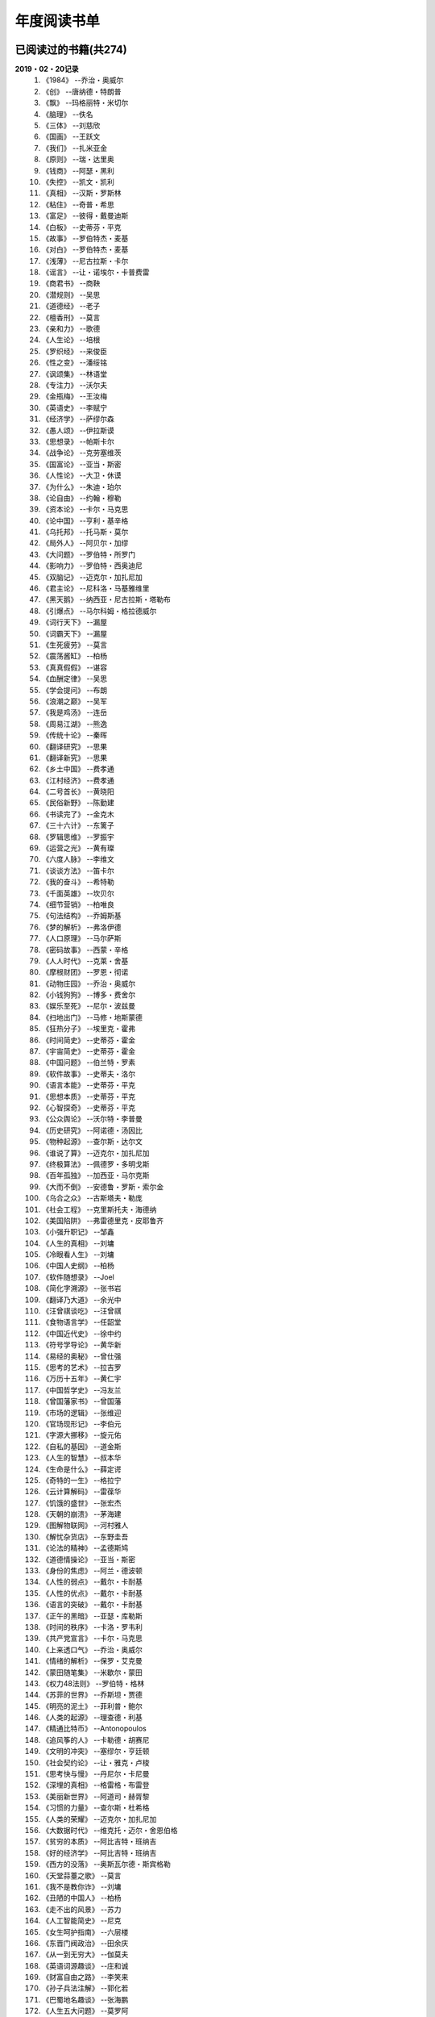 年度阅读书单 
^^^^^^^^^^^^^^^^^^^^^^^^^^^^^^^^^^

已阅读过的书籍(共274)
-------------------------------------------
**2019・02・20记录**
    (1) 《1984》                         --乔治・奥威尔
    (#) 《创》                           --唐纳德・特朗普
    (#) 《飘》                           --玛格丽特・米切尔
    (#) 《脑理》                         --佚名
    (#) 《三体》                         --刘慈欣
    (#) 《国画》                         --王跃文
    (#) 《我们》                         --扎米亚金
    (#) 《原则》                         --瑞・达里奥
    (#) 《钱商》                         --阿瑟・黑利
    (#) 《失控》                         --凯文・凯利
    (#) 《真相》                         --汉斯・罗斯林
    (#) 《粘住》                         --奇普・希思
    (#) 《富足》                         --彼得・戴曼迪斯
    (#) 《白板》                         --史蒂芬・平克
    (#) 《故事》                         --罗伯特杰・麦基
    (#) 《对白》                         --罗伯特杰・麦基
    (#) 《浅薄》                         --尼古拉斯・卡尔
    (#) 《谣言》                         --让・诺埃尔・卡普费雷
    (#) 《商君书》                       --商鞅
    (#) 《潜规则》                       --吴思
    (#) 《道德经》                       --老子
    (#) 《檀香刑》                       --莫言
    (#) 《亲和力》                       --歌德
    (#) 《人生论》                       --培根
    (#) 《罗织经》                       --来俊臣
    (#) 《性之变》                       --潘绥铭
    (#) 《讽颂集》                       --林语堂
    (#) 《专注力》                       --沃尔夫
    (#) 《金瓶梅》                       --王汝梅
    (#) 《英语史》                       --李赋宁
    (#) 《经济学》                       --萨缪尔森
    (#) 《愚人颂》                       --伊拉斯谟
    (#) 《思想录》                       --帕斯卡尔
    (#) 《战争论》                       --克劳塞维茨
    (#) 《国富论》                       --亚当・斯密
    (#) 《人性论》                       --大卫・休谟
    (#) 《为什么》                       --朱迪・珀尔
    (#) 《论自由》                       --约翰・穆勒
    (#) 《资本论》                       --卡尔・马克思
    (#) 《论中国》                       --亨利・基辛格
    (#) 《乌托邦》                       --托马斯・莫尔
    (#) 《局外人》                       --阿贝尔・加缪
    (#) 《大问题》                       --罗伯特・所罗门
    (#) 《影响力》                       --罗伯特・西奥迪尼
    (#) 《双脑记》                       --迈克尔・加扎尼加
    (#) 《君主论》                       --尼科洛・马基雅维里
    (#) 《黑天鹅》                       --纳西亚・尼古拉斯・塔勒布
    (#) 《引爆点》                       --马尔科姆・格拉德威尔
    (#) 《词行天下》                     --漏屋
    (#) 《词霸天下》                     --漏屋
    (#) 《生死疲劳》                     --莫言
    (#) 《震荡酱缸》                     --柏杨
    (#) 《真真假假》                     --谌容
    (#) 《血酬定律》                     --吴思
    (#) 《学会提问》                     --布朗
    (#) 《浪潮之巅》                     --吴军
    (#) 《我是鸡汤》                     --连岳
    (#) 《周易江湖》                     --熊逸
    (#) 《传统十论》                     --秦晖
    (#) 《翻译研究》                     --思果
    (#) 《翻译新究》                     --思果
    (#) 《乡土中国》                     --费孝通
    (#) 《江村经济》                     --费孝通
    (#) 《二号首长》                     --黄晓阳
    (#) 《民俗新野》                     --陈勤建
    (#) 《书读完了》                     --金克木
    (#) 《三十六计》                     --东篱子
    (#) 《罗辑思维》                     --罗振宇
    (#) 《运营之光》                     --黄有璨
    (#) 《六度人脉》                     --李维文
    (#) 《谈谈方法》                     --笛卡尔
    (#) 《我的奋斗》                     --希特勒
    (#) 《千面英雄》                     --坎贝尔
    (#) 《细节营销》                     --柏唯良
    (#) 《句法结构》                     --乔姆斯基
    (#) 《梦的解析》                     --弗洛伊德
    (#) 《人口原理》                     --马尔萨斯
    (#) 《密码故事》                     --西蒙・辛格
    (#) 《人人时代》                     --克莱・舍基
    (#) 《摩根财团》                     --罗恩・彻诺
    (#) 《动物庄园》                     --乔治・奥威尔
    (#) 《小钱狗狗》                     --博多・费舍尔
    (#) 《娱乐至死》                     --尼尔・波兹曼
    (#) 《扫地出门》                     --马修・地斯蒙德
    (#) 《狂热分子》                     --埃里克・霍弗
    (#) 《时间简史》                     --史蒂芬・霍金
    (#) 《宇宙简史》                     --史蒂芬・霍金
    (#) 《中国问题》                     --伯兰特・罗素
    (#) 《软件故事》                     --史蒂夫・洛尔
    (#) 《语言本能》                     --史蒂芬・平克
    (#) 《思想本质》                     --史蒂芬・平克
    (#) 《心智探奇》                     --史蒂芬・平克
    (#) 《公众舆论》                     --沃尔特・李普曼
    (#) 《历史研究》                     --阿诺德・汤因比
    (#) 《物种起源》                     --查尔斯・达尔文
    (#) 《谁说了算》                     --迈克尔・加扎尼加
    (#) 《终极算法》                     --佩德罗・多明戈斯
    (#) 《百年孤独》                     --加西亚・马尔克斯
    (#) 《大而不倒》                     --安德鲁・罗斯・索尔金
    (#) 《乌合之众》                     --古斯塔夫・勒庞
    (#) 《社会工程》                     --克里斯托夫・海德纳
    (#) 《美国陷阱》                     --弗雷德里克・皮耶鲁齐
    (#) 《小强升职记》                   --邹鑫
    (#) 《人生的真相》                   --刘墉
    (#) 《冷眼看人生》                   --刘墉
    (#) 《中国人史纲》                   --柏杨
    (#) 《软件随想录》                   --Joel
    (#) 《简化字溯源》                   --张书岩
    (#) 《翻译乃大道》                   --余光中
    (#) 《汪曾祺谈吃》                   --汪曾祺
    (#) 《食物语言学》                   --任韶堂
    (#) 《中国近代史》                   --徐中约
    (#) 《符号学导论》                   --黄华新
    (#) 《易经的奥秘》                   --曾仕强
    (#) 《思考的艺术》                   --拉吉罗
    (#) 《万历十五年》                   --黄仁宇
    (#) 《中国哲学史》                   --冯友兰
    (#) 《曾国藩家书》                   --曾国藩
    (#) 《市场的逻辑》                   --张维迎
    (#) 《官场现形记》                   --李伯元
    (#) 《字源大挪移》                   --旋元佑
    (#) 《自私的基因》                   --道金斯
    (#) 《人生的智慧》                   --叔本华
    (#) 《生命是什么》                   --薛定谔
    (#) 《奇特的一生》                   --格拉宁
    (#) 《云计算解码》                   --雷葆华
    (#) 《饥饿的盛世》                   --张宏杰
    (#) 《天朝的崩溃》                   --茅海建
    (#) 《图解物联网》                   --河村雅人
    (#) 《解忧杂货店》                   --东野圭吾
    (#) 《论法的精神》                   --孟德斯鸠
    (#) 《道德情操论》                   --亚当・斯密
    (#) 《身份的焦虑》                   --阿兰・德波顿
    (#) 《人性的弱点》                   --戴尔・卡耐基
    (#) 《人性的优点》                   --戴尔・卡耐基
    (#) 《语言的突破》                   --戴尔・卡耐基
    (#) 《正午的黑暗》                   --亚瑟・库勒斯
    (#) 《时间的秩序》                   --卡洛・罗韦利
    (#) 《共产党宣言》                   --卡尔・马克思
    (#) 《上来透口气》                   --乔治・奥威尔
    (#) 《情绪的解析》                   --保罗・艾克曼
    (#) 《蒙田随笔集》                   --米歇尔・蒙田
    (#) 《权力48法则》                   --罗伯特・格林
    (#) 《苏菲的世界》                   --乔斯坦・贾德
    (#) 《明亮的泥土》                   --菲利普・鲍尔
    (#) 《人类的起源》                   --理查德・利基
    (#) 《精通比特币》                   --Antonopoulos
    (#) 《追风筝的人》                   --卡勒德・胡赛尼
    (#) 《文明的冲突》                   --塞缪尔・亨廷顿
    (#) 《社会契约论》                   --让・雅克・卢梭
    (#) 《思考快与慢》                   --丹尼尔・卡尼曼
    (#) 《深埋的真相》                   --格雷格・布雷登
    (#) 《美丽新世界》                   --阿道司・赫胥黎
    (#) 《习惯的力量》                   --查尔斯・杜希格
    (#) 《人类的荣耀》                   --迈克尔・加扎尼加
    (#) 《大数据时代》                   --维克托・迈尔・舍恩伯格
    (#) 《贫穷的本质》                   --阿比吉特・班纳吉
    (#) 《好的经济学》                   --阿比吉特・班纳吉
    (#) 《西方的没落》                   --奥斯瓦尔德・斯宾格勒
    (#) 《天堂蒜薹之歌》                 --莫言
    (#) 《我不是教你诈》                 --刘墉
    (#) 《丑陋的中国人》                 --柏杨
    (#) 《走不出的风景》                 --苏力
    (#) 《人工智能简史》                 --尼克
    (#) 《女生呵护指南》                 --六层楼
    (#) 《东晋门阀政治》                 --田余庆
    (#) 《从一到无穷大》                 --伽莫夫
    (#) 《英语词源趣谈》                 --庄和诚
    (#) 《财富自由之路》                 --李笑来
    (#) 《孙子兵法注解》                 --郭化若
    (#) 《巴蜀地名趣谈》                 --张海鹏
    (#) 《人生五大问题》                 --莫罗阿
    (#) 《吾国教育病理》                 --郑也夫
    (#) 《量子力学原理》                 --狄拉克
    (#) 《经济发展理论》                 --熊彼特
    (#) 《图解密码技术》                 --结城浩
    (#) 《中国农民调查》                 --陈桂棣
    (#) 《沉默的大多数》                 --王小波
    (#) 《革命与反革命》                 --王奇生
    (#) 《深度学习入门》                 --加藤康一
    (#) 《少有人走的路》                 --M・斯科特・派克
    (#) 《马可波罗游记》                 --马可・波罗
    (#) 《痛苦的中国人》                 --彼得・汉德克
    (#) 《五天学会绘画》                 --贝蒂・爱德华
    (#) 《财务自由之路》                 --博多・费舍尔
    (#) 《中国人的性格》                 --阿瑟・史密斯
    (#) 《如何高效学习》                 --斯科特・杨
    (#) 《高城堡里的人》                 --菲利普・迪克
    (#) 《股市长线法宝》                 --杰里米・西格尔
    (#) 《大教堂与集市》                 --艾瑞克・S.雷蒙德
    (#) 《下一步是什么》                 --马克思・布鲁克曼
    (#) 《聪明的投资者》                 --本杰明・格雷厄姆
    (#) 《富爸爸穷爸爸》                 --罗伯特・T・清崎
    (#) 《相对论的意义》                 --阿尔伯特・爱因斯坦
    (#) 《冲破人生的冰河》               --刘墉
    (#) 《拆掉思维里的墙》               --古典
    (#) 《女装入门到精通》               --三叶
    (#) 《一本书读懂财报》               --肖星
    (#) 《费曼物理学讲义》               --费曼
    (#) 《少年维特的烦恼》               --歌德
    (#) 《繁体字通俗演绎》               --张北冥
    (#) 《韭菜的自我修养》               --李笑来
    (#) 《把时间当做朋友》               --李笑来
    (#) 《人人都能用英语》               --李笑来
    (#) 《中国的经济制度》               --张五常
    (#) 《说不尽的中国人》               --曾仕强
    (#) 《利玛窦中国札记》               --利玛窦
    (#) 《旧制度与大革命》               --托克维尔
    (#) 《妙趣横生博弈论》               --迪克西特
    (#) 《极权主义的起源》               --汉娜・阿伦特
    (#) 《科学发现的逻辑》               --卡尔・波普尔
    (#) 《八十天环游地球》               --儒勒・凡尔纳
    (#) 《对伪心理学说不》               --基思・斯坦诺维奇
    (#) 《乔布斯魔力演讲》               --卡迈恩・加洛
    (#) 《重返美丽新世界》               --阿道司・赫胥黎
    (#) 《牛奶可乐经济学》               --罗伯特・弗兰克
    (#) 《人类存在的意义》               --爱德华・威尔逊
    (#) 《如何阅读一本书》               --摩提莫・J.艾德勒
    (#) 《零边际成本社会》               --杰里米・里夫金
    (#) 《丧家狗：我读论语》             --李零
    (#) 《你不可不知的人性》             --刘墉
    (#) 《手把手教你读财报》             --唐朝
    (#) 《华杉讲透孙子兵法》             --华杉
    (#) 《我们要活得有尊严》             --柏杨
    (#) 《天才在左疯子在右》             --高铭
    (#) 《中国的当下与未来》             --郑永年
    (#) 《英语词根说文解字》             --李平武
    (#) 《像艺术家一样思考》             --李明玉
    (#) 《把你的英语用起来》             --伍君仪
    (#) 《统计学关我什么事》             --小岛宽之
    (#) 《指数基金投资指南》             --银行螺丝钉
    (#) 《布雷顿森林货币战》             --本・斯泰尔
    (#) 《历史决定论的贫困》             --卡尔・波普尔
    (#) 《历史的起源与目标》             --卡尔・雅斯贝斯
    (#) 《纳什均衡与博弈论》             --汤姆・齐格弗里德
    (#) 《潜伏在办公室(1,2)》            --陆琪
    (#) 《环球国家地理.欧洲》            --国家地理编委
    (#) 《特朗普成功创业101》            --迈克尔・戈登
    (#) 《英译中国现代散文选》           --张培基
    (#) 《我们赖以生存的隐喻》           --莱考夫/詹森
    (#) 《写给大家看的设计书》           --威廉姆斯
    (#) 《写给女人的幸福箴言》           --戴尔・卡耐基
    (#) 《在脑袋一侧猛敲一下》           --罗杰・冯.欧克
    (#) 《自然哲学的数学原理》           --艾萨克・牛顿
    (#) 《汉字-中国文化的基因》          --赵世民
    (#) 《冰与火：中国股市记忆》         --郭振玺
    (#) 《中国文化的深层次结构》         --孙培基
    (#) 《中国人的焦虑从哪里来》         --茅于轼
    (#) 《英语思维是这样炼成的》         --王乐平
    (#) 《如何停止忧虑开创人生》         --戴尔・卡耐基
    (#) 《改变心理学的40项研究》         --罗杰・R・霍克
    (#) 《世界上最简单的会计书》         --达雷尔・穆利斯
    (#) 《高效能人士的七个习惯》         --史蒂芬・柯维
    (#) 《历史的终结及最后之人》         --弗朗西斯・福山
    (#) 《写给大家看的PPT设计书》        --威廉姆斯
    (#) 《建丰二年：新中国乌有史》       --陈冠中
    (#) 《六个月学会任何一门外语》       --龙飞虎
    (#) 《英语魔法师之语法俱乐部》       --旋元佑
    (#) 《你一定爱读的极简欧洲史》       --约翰・赫斯特
    (#) 《人类简史：从动物到上帝》       --尤瓦尔・诺亚・赫拉利
    (#) 《未来简史：从智人到智神》       --尤瓦尔・诺亚・赫拉利
    (#) 《论个人在历史上的作用问题》     --普列汉诺夫
    (#) 《论人类不平等的起源和基础》     --让・雅克・卢梭
    (#) 《今日简史：人类命运大议题》     --尤瓦尔・诺亚・赫拉利
    (#) 《找对英语学习方法的第一本书》   --漏屋
    (#) 《认知突围：做复杂时代的明白人》 --蔡垒磊
    (#) 《Unix痛恨者手册》               --Simon Garfinkel
    (#) 《Little Prince》                --Antoine de Saint-Exuper
    (#) 《Who moved my cheese》          --斯宾塞・约翰逊
    (#) 《The Old Man and The Sea》      --Ernest Hemingway
    (#) 《Lady Chatterley's Lover》      --D・H.Lawrence
    (#) 《The Input Hypothesis》         --Steven D. Krashen
    (#) 《A history of language》        --Steven Roger Fischer
    (#) 《How the English became the English》   --Simon Horobin

2018年年度书单(共66本)
-------------------------------------------
**2019・02・20记录**
    (1) 《1984》                         --乔治・奥威尔
    (#) 《我们》                         --扎米亚金
    (#) 《原则》                         --瑞・达里奥
    (#) 《事实》                         --汉斯・罗斯林
    (#) 《粘住》                         --奇普・希思
    (#) 《经济学》                       --萨缪尔森
    (#) 《国富论》                       --亚当・斯密
    (#) 《资本论》                       --卡尔・马克思
    (#) 《乌托邦》                       --托马斯・莫尔
    (#) 《影响力》                       --罗伯特・西奥迪尼
    (#) 《引爆点》                       --马尔科姆・格拉德威尔
    (#) 《词行天下》                     --漏屋
    (#) 《词霸天下》                     --漏屋
    (#) 《罗辑思维》                     --罗振宇
    (#) 《乡土中国》                     --费孝通
    (#) 《句法结构》                     --乔姆斯基
    (#) 《动物庄园》                     --乔治・奥威尔
    (#) 《小钱狗狗》                     --博多・费舍尔
    (#) 《软件故事》                     --史蒂夫・洛尔
    (#) 《终极算法》                     --佩德罗・多明戈斯
    (#) 《乌合之众》                     --古斯塔夫・勒庞
    (#) 《生命是什么》                   --薛定谔
    (#) 《奇特的一生》                   --格拉宁
    (#) 《字源大挪移》                   --旋元佑
    (#) 《道德情操论》                   --亚当・斯密
    (#) 《共产党宣言》                   --卡尔・马克思
    (#) 《苏菲的世界》                   --乔斯坦・贾德
    (#) 《美丽新世界》                   --阿道司・赫胥黎
    (#) 《财富自由之路》                 --李笑来
    (#) 《英语词源趣谈》                 --庄和诚
    (#) 《量子力学原理》                 --狄拉克
    (#) 《经济发展理论》                 --熊彼特
    (#) 《深度学习入门》                 --加藤康一
    (#) 《财务自由之路》                 --博多・费舍尔
    (#) 《五天学会绘画》                 --贝蒂・爱德华
    (#) 《富爸爸穷爸爸》                 --罗伯特・T.清崎
    (#) 《大教堂与集市》                 --艾瑞克・S.雷蒙德
    (#) 《女装入门到精通》               --三叶
    (#) 《费曼物理学讲义》               --费曼
    (#) 《拆掉思维里的墙》               --古典
    (#) 《繁体字通俗演绎》               --张北冥
    (#) 《韭菜的自我修养》               --李笑来
    (#) 《把时间当做朋友》               --李笑来
    (#) 《人人都能用英语》               --李笑来
    (#) 《Unix痛恨者手册》               --Simon Garfinkel
    (#) 《对伪心理学说不》               --基思・斯坦诺维奇
    (#) 《牛奶可乐经济学》               --罗伯特・弗兰克
    (#) 《如何阅读一本书》               --摩提莫・J.艾德勒
    (#) 《把你的英语用起来》             --伍君仪
    (#) 《统计学关我什么事》             --小岛宽之
    (#) 《指数基金投资指南》             --银行螺丝钉
    (#) 《写给大家看的设计书》           --威廉姆斯
    (#) 《英语思维是这样炼成的》         --王乐平
    (#) 《写给大家看的PPT设计书》        --威廉姆斯
    (#) 《六个月学会任何一门外语》       --龙飞虎
    (#) 《英语魔法师之语法俱乐部》       --旋元佑
    (#) 《你一定爱读的极简欧洲史》       --约翰・赫斯特
    (#) 《人类简史：从动物到上帝》       --尤瓦尔・诺亚・赫拉利
    (#) 《未来简史：从智人到智神》       --尤瓦尔・诺亚・赫拉利
    (#) 《今日简史：人类命运大议题》     --尤瓦尔・诺亚・赫拉利
    (#) 《找对英语学习方法的第一本书》   --漏屋
    (#) 《认知突围：做复杂时代的明白人》 --蔡垒磊
    (#) 《Little Prince》                --Antoine de Saint-Exuper
    (#) 《Who moved my cheese》          --斯宾塞・约翰逊
    (#) 《The Old Man and The Sea》      --Ernest Hemingway
    (#) 《Lady Chatterley's Lover》      --D・H.Lawrence


2019年年度书单(共136本)
-------------------------------------------
**2019・02・20记录**
    (1) 《创》                           --唐纳德・特朗普
    (#) 《脑理》                         --佚名
    (#) 《三体》                         --刘慈欣
    (#) 《钱商》                         --阿瑟・黑利
    (#) 《失控》                         --凯文・凯利
    (#) 《富足》                         --彼得・戴曼迪斯
    (#) 《浅薄》                         --尼古拉斯・卡尔
    (#) 《道德经》                       --老子
    (#) 《商君书》                       --商鞅
    (#) 《潜规则》                       --吴思
    (#) 《檀香刑》                       --莫言
    (#) 《罗织经》                       --来俊臣
    (#) 《性之变》                       --潘绥铭
    (#) 《讽颂集》                       --林语堂
    (#) 《金瓶梅》                       --王汝梅
    (#) 《专注力》                       --沃尔夫
    (#) 《愚人颂》                       --伊拉斯谟
    (#) 《为什么》                       --朱迪・珀尔
    (#) 《论自由》                       --约翰・穆勒
    (#) 《论中国》                       --亨利・基辛格
    (#) 《大问题》                       --罗伯特・所罗门
    (#) 《黑天鹅》                       --纳西亚・尼古拉斯・塔勒布
    (#) 《亲和力》                       --歌德
    (#) 《浪潮之巅》                     --吴军
    (#) 《血酬定律》                     --吴思
    (#) 《生死疲劳》                     --莫言
    (#) 《学会提问》                     --布朗
    (#) 《震荡酱缸》                     --柏杨
    (#) 《真真假假》                     --谌容
    (#) 《三十六计》                     --东篱子
    (#) 《二号首长》                     --黄晓阳
    (#) 《民俗新野》                     --陈勤建
    (#) 《书读完了》                     --金克木
    (#) 《运营之光》                     --黄有璨
    (#) 《谈谈方法》                     --笛卡尔
    (#) 《梦的解析》                     --弗洛伊德
    (#) 《密码故事》                     --西蒙・辛格
    (#) 《娱乐至死》                     --尼尔・波兹曼
    (#) 《中国问题》                     --伯兰特・罗素
    (#) 《时间简史》                     --史蒂芬・霍金
    (#) 《宇宙简史》                     --史蒂芬・霍金
    (#) 《历史研究》                     --阿诺德・汤因比
    (#) 《百年孤独》                     --加西亚・马尔克斯
    (#) 《社会工程》                     --克里斯托夫・海德纳
    (#) 《美国陷阱》                     --弗雷德里克・皮耶鲁齐
    (#) 《人生的真相》                   --刘墉
    (#) 《冷眼看人生》                   --刘墉
    (#) 《中国人史纲》                   --柏杨
    (#) 《软件随想录》                   --Joel
    (#) 《官场现形记》                   --李伯元
    (#) 《自私的基因》                   --道金斯
    (#) 《曾国藩家书》                   --曾国藩
    (#) 《易经的奥秘》                   --曾仕强
    (#) 《市场的逻辑》                   --张维迎
    (#) 《万历十五年》                   --黄仁宇
    (#) 《中国哲学史》                   --冯友兰
    (#) 《中国近代史》                   --徐中约
    (#) 《符号学导论》                   --黄华新
    (#) 《思考的艺术》                   --拉吉罗
    (#) 《汪曾祺谈吃》                   --汪曾祺
    (#) 《食物语言学》                   --任韶堂
    (#) 《人生的智慧》                   --叔本华
    (#) 《人性的弱点》                   --戴尔・卡耐基
    (#) 《人性的优点》                   --戴尔・卡耐基
    (#) 《语言的突破》                   --戴尔・卡耐基
    (#) 《时间的秩序》                   --卡洛・罗韦利
    (#) 《正午的黑暗》                   --亚瑟・库勒斯
    (#) 《社会契约论》                   --让・雅克・卢梭
    (#) 《明亮的泥土》                   --菲利普・鲍尔
    (#) 《文明的冲突》                   --塞缪尔・亨廷顿
    (#) 《习惯的力量》                   --查尔斯・杜希格
    (#) 《深埋的真相》                   --格雷格・布雷登
    (#) 《思考快与慢》                   --丹尼尔・卡尼曼
    (#) 《大数据时代》                   --维克托・迈尔・舍恩伯格
    (#) 《贫穷的本质》                   --阿比吉特・班纳吉
    (#) 《西方的没落》                   --奥斯瓦尔德・斯宾格勒
    (#) 《天堂蒜薹之歌》                 --莫言
    (#) 《丑陋的中国人》                 --柏杨
    (#) 《走不出的风景》                 --苏力
    (#) 《我不是教你诈》                 --刘墉
    (#) 《人工智能简史》                 --尼克
    (#) 《女生呵护指南》                 --六层楼
    (#) 《东晋门阀政治》                 --田余庆
    (#) 《从一到无穷大》                 --伽莫夫
    (#) 《孙子兵法注解》                 --郭化若
    (#) 《巴蜀地名趣谈》                 --张海鹏
    (#) 《人生五大问题》                 --莫罗阿
    (#) 《吾国教育病理》                 --郑也夫
    (#) 《图解密码技术》                 --结城浩
    (#) 《中国农民调查》                 --陈桂棣
    (#) 《马可波罗游记》                 --马可・波罗
    (#) 《中国人的性格》                 --阿瑟・史密斯
    (#) 《痛苦的中国人》                 --彼得・汉德克
    (#) 《如何高效学习》                 --斯科特・杨
    (#) 《高城堡里的人》                 --菲利普・迪克
    (#) 《股市长线法宝》                 --杰里米・西格尔
    (#) 《下一步是什么》                 --马克思・布鲁克曼
    (#) 《聪明的投资者》                 --本杰明・格雷厄姆
    (#) 《相对论的意义》                 --阿尔伯特・爱因斯坦
    (#) 《一本书读懂财报》               --肖星
    (#) 《冲破人生的冰河》               --刘墉
    (#) 《少年维特的烦恼》               --歌德
    (#) 《中国的经济制度》               --张五常
    (#) 《说不尽的中国人》               --曾仕强
    (#) 《利玛窦中国札记》               --利玛窦
    (#) 《科学发现的逻辑》               --卡尔・波普尔
    (#) 《乔布斯魔力演讲》               --卡迈恩・加洛
    (#) 《人类存在的意义》               --爱德华・威尔逊
    (#) 《重返美丽新世界》               --阿道司・赫胥黎
    (#) 《Linux就该这么学》              --刘遄
    (#) 《华杉讲透孙子兵法》             --华杉
    (#) 《我们要活得有尊严》             --柏杨
    (#) 《你不可不知的人性》             --刘墉
    (#) 《手把手教你读财报》             --唐朝
    (#) 《丧家狗：我读论语》             --李零
    (#) 《天才在左疯子在右》             --高铭
    (#) 《像艺术家一样思考》             --李明玉
    (#) 《布雷顿森林货币战》             --本・斯泰尔
    (#) 《历史决定论的贫困》             --卡尔・波普尔
    (#) 《纳什均衡与博弈论》             --汤姆・齐格弗里德
    (#) 《少有人走的路(一)》             --M・斯科特・派克
    (#) 《潜伏在办公室(1,2)》            --陆琪
    (#) 《环球国家地理.欧洲》            --国家地理编委
    (#) 《特朗普成功创业101》            --迈克尔・戈登
    (#) 《英译中国现代散文选》           --张培基
    (#) 《写给女人的幸福箴言》           --戴尔・卡耐基
    (#) 《在脑袋一侧猛敲一下》           --罗杰・冯.欧克
    (#) 《自然哲学的数学原理》           --艾萨克・牛顿
    (#) 《中国文化的深层次结构》         --孙培基
    (#) 《中国人的焦虑从哪里来》         --茅于轼
    (#) 《冰与火：中国股市记忆》         --郭振玺
    (#) 《高效能人士的七个习惯》         --史蒂芬・柯维
    (#) 《世界上最简单的会计书》         --达雷尔・穆利斯
    (#) 《建丰二年：新中国乌有史》       --陈冠中
    (#) 《论人类不平等的起源和基础》     --让・雅克・卢梭
    (#) 《How the English became the English》   --Simon Horobin

2020年年度书单(共72本)
-------------------------------------------
**2020・01・01记录**
    (1) 《追风筝的人》                   --卡勒德・胡赛尼
    (#) 《六度人脉》                     --李维文
    (#) 《沉默的大多数》                 --王小波
    (#) 《扫地出门》                     --马修・地斯蒙德
    (#) 《解忧杂货店》                   --东野圭吾
    (#) 《八十天环游地球》               --儒勒・凡尔纳
    (#) 《物种起源》                     --查尔・斯达尔文
    (#) 《人类的起源》                   --理查德・利基
    (#) 《妙趣横生博弈论》               --迪克西特
    (#) 《翻译乃大道》                   --余光中
    (#) 《上来透口气》                   --乔治・奥威尔
    (#) 《君主论》                       --尼科洛・马基雅维里
    (#) 《战争论》                       --克劳塞维茨
    (#) 《人口原理》                     --马尔萨斯
    (#) 《云计算解码》                   --雷葆华
    (#) 《公众舆论》                     --沃尔特・李普曼
    (#) 《谣言》                         --让・诺埃尔・卡普费雷
    (#) 《图解物联网》                   --河村雅人
    (#) 《飘》                           --玛格丽特・米切尔
    (#) 《狂热分子》                     --埃里克・霍弗
    (#) 《历史的终结及最后之人》         --弗朗西斯・福山
    (#) 《我的奋斗》                     --希特勒
    (#) 《身份的焦虑》                   --阿兰・德波顿
    (#) 《论个人在历史上的作用问题》     --普列汉诺夫
    (#) 《思想录》                       --帕斯卡尔
    (#) 《改变心理学的40项研究》         --罗杰・R・霍克
    (#) 《故事》                         --罗伯特杰・麦基
    (#) 《对白》                         --罗伯特杰・麦基
    (#) 《The Input Hypothesis》         --Steven D. Krashen
    (#) 《A history of language》        --Steven Roger Fischer
    (#) 《我是鸡汤》                     --连岳
    (#) 《如何停止忧虑开创人生》         --戴尔・卡耐基
    (#) 《人类的荣耀》                   --迈克尔・加扎尼加
    (#) 《谁说了算》                     --迈克尔・加扎尼加
    (#) 《双脑记》                       --迈克尔・加扎尼加
    (#) 《语言本能》                     --史蒂芬・平克
    (#) 《江村经济》                     --费孝通
    (#) 《极权主义的起源》               --汉娜・阿伦特
    (#) 《局外人》                       --阿贝尔・加缪
    (#) 《小强升职记》                   --邹鑫
    (#) 《周易江湖》                     --熊逸
    (#) 《国画》                         --王跃文
    (#) 《权力48法则》                   --罗伯特・格林
    (#) 《旧制度与大革命》               --托克维尔
    (#) 《精通比特币》                   --Antonopoulos
    (#) 《零边际成本社会》               --杰里米・里夫金
    (#) 《我们赖以生存的隐喻》           --莱考夫/詹森
    (#) 《千面英雄》                     --坎贝尔
    (#) 《人人时代》                     --克莱・舍基
    (#) 《思想本质》                     --史蒂芬・平克
    (#) 《心智探奇》                     --史蒂芬・平克
    (#) 《白板》                         --史蒂芬・平克
    (#) 《摩根财团》                     --罗恩・彻诺
    (#) 《人性论》                       --大卫・休谟
    (#) 《蒙田随笔集》                   --米歇尔・蒙田
    (#) 《培根人生论》                   --培根
    (#) 《简化字溯源》                   --张书岩
    (#) 《汉字-中国文化的基因》          --赵世民
    (#) 《饥饿的盛世》                   --张宏杰
    (#) 《天朝的崩溃》                   --茅海建
    (#) 《革命与反革命》                 --王奇生
    (#) 《传统十论》                     --秦晖
    (#) 《大而不倒》                     --安德鲁・罗斯・索尔金
    (#) 《情绪的解析》                   --保罗・艾克曼
    (#) 《翻译研究》                     --思果
    (#) 《翻译新究》                     --思果
    (#) 《英语史》                       --李赋宁
    (#) 《细节营销》                     --柏唯良
    (#) 《好的经济学》                   --阿比吉特・班纳吉
    (#) 《英语词根说文解字》             --李平武
    (#) 《论法的精神》                   --孟德斯鸠
    (#) 《中国的当下与未来》             --郑永年
